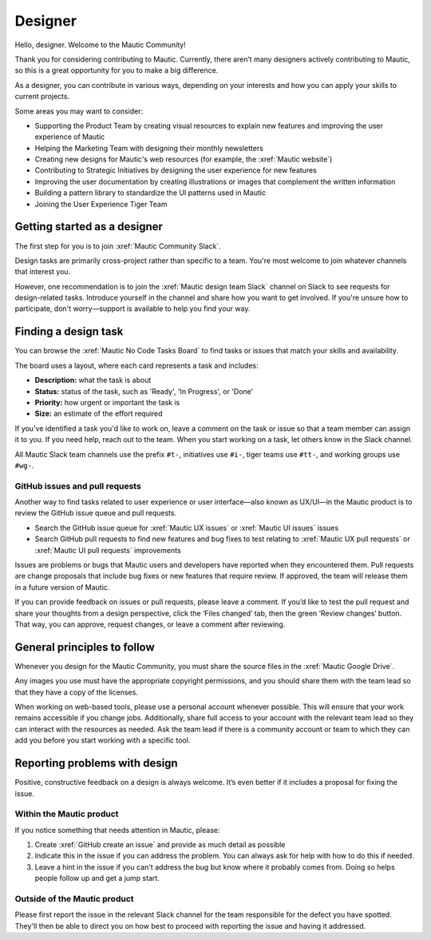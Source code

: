 Designer
########

.. vale off

Hello, designer. Welcome to the Mautic Community!

.. vale on

Thank you for considering contributing to Mautic. Currently, there aren’t many designers actively contributing to Mautic, so this is a great opportunity for you to make a big difference.

As a designer, you can contribute in various ways, depending on your interests and how you can apply your skills to current projects.

Some areas you may want to consider:

.. vale off

- Supporting the Product Team by creating visual resources to explain new features and improving the user experience of Mautic
- Helping the Marketing Team with designing their monthly newsletters
- Creating new designs for Mautic's web resources (for example, the :xref:`Mautic website`)
- Contributing to Strategic Initiatives by designing the user experience for new features
- Improving the user documentation by creating illustrations or images that complement the written information
- Building a pattern library to standardize the UI patterns used in Mautic
- Joining the User Experience Tiger Team

Getting started as a designer
*****************************

The first step for you is to join :xref:`Mautic Community Slack`.

Design tasks are primarily cross-project rather than specific to a team. You're most welcome to join whatever channels that interest you.

However, one recommendation is to join the :xref:`Mautic design team Slack` channel on Slack to see requests for design-related tasks. Introduce yourself in the channel and share how you want to get involved. If you're unsure how to participate, don't worry—support is available to help you find your way.


Finding a design task
*********************

You can browse the :xref:`Mautic No Code Tasks Board` to find tasks or issues that match your skills and availability.

The board uses a layout, where each card represents a task and includes:

- **Description:** what the task is about
- **Status:** status of the task, such as 'Ready', 'In Progress', or 'Done'
- **Priority:** how urgent or important the task is
- **Size:** an estimate of the effort required

If you've identified a task you'd like to work on, leave a comment on the task or issue so that a team member can assign it to you. If you need help, reach out to the team. When you start working on a task, let others know in the Slack channel.

.. hint::

All Mautic Slack team channels use the prefix ``#t-``, initiatives use ``#i-``, tiger teams use ``#tt-``, and working groups use ``#wg-``.

GitHub issues and pull requests
===============================

Another way to find tasks related to user experience or user interface—also known as UX/UI—in the Mautic product is to review the GitHub issue queue and pull requests.

- Search the GitHub issue queue for :xref:`Mautic UX issues` or :xref:`Mautic UI issues` issues
- Search GitHub pull requests to find new features and bug fixes to test relating to :xref:`Mautic UX pull requests` or :xref:`Mautic UI pull requests` improvements

Issues are problems or bugs that Mautic users and developers have reported when they encountered them. Pull requests are change proposals that include bug fixes or new features that require review. If approved, the team will release them in a future version of Mautic.

If you can provide feedback on issues or pull requests, please leave a comment. If you’d like to test the pull request and share your thoughts from a design perspective, click the ‘Files changed’ tab, then the green ‘Review changes’ button. That way, you can approve, request changes, or leave a comment after reviewing.

.. [//]: # TODO: Add a link to documentation on how to test PRs

General principles to follow
****************************

Whenever you design for the Mautic Community, you must share the source files in the :xref:`Mautic Google Drive`.

Any images you use must have the appropriate copyright permissions, and you should share them with the team lead so that they have a copy of the licenses.

When working on web-based tools, please use a personal account whenever possible. This will ensure that your work remains accessible if you change jobs. Additionally, share full access to your account with the relevant team lead so they can interact with the resources as needed. Ask the team lead if there is a community account or team to which they can add you before you start working with a specific tool.

.. vale on

Reporting problems with design
******************************

Positive, constructive feedback on a design is always welcome. It’s even better if it includes a proposal for fixing the issue.

.. vale off

Within the Mautic product
=========================

.. vale on

If you notice something that needs attention in Mautic, please:

1. Create :xref:`GitHub create an issue` and provide as much detail as possible
2. Indicate this in the issue if you can address the problem. You can always ask for help with how to do this if needed.
3. Leave a hint in the issue if you can't address the bug but know where it probably comes from. Doing so helps people follow up and get a jump start.

.. vale off

Outside of the Mautic product
=============================

.. vale on

Please first report the issue in the relevant Slack channel for the team responsible for the defect you have spotted. They'll then be able to direct you on how best to proceed with reporting the issue and having it addressed.
